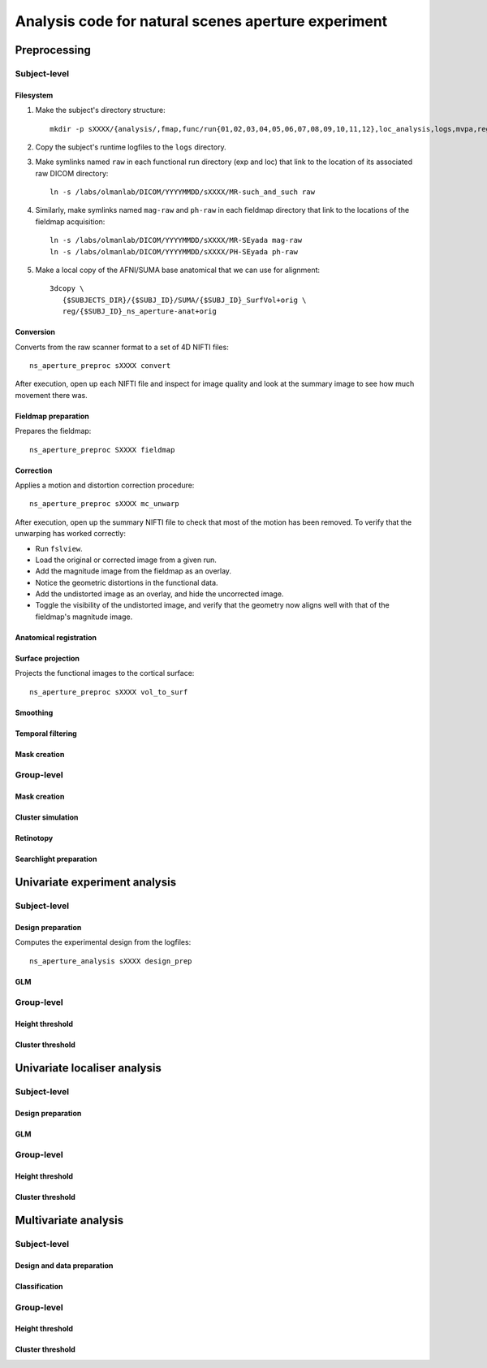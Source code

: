 .. highlight:: tcsh

====================================================
Analysis code for natural scenes aperture experiment
====================================================

Preprocessing
=============

Subject-level
-------------

Filesystem
~~~~~~~~~~

1. Make the subject's directory structure::

    mkdir -p sXXXX/{analysis/,fmap,func/run{01,02,03,04,05,06,07,08,09,10,11,12},loc_analysis,logs,mvpa,reg}

2. Copy the subject's runtime logfiles to the ``logs`` directory.

3. Make symlinks named ``raw`` in each functional run directory (exp and loc) that link to the location of its associated raw DICOM directory::

    ln -s /labs/olmanlab/DICOM/YYYYMMDD/sXXXX/MR-such_and_such raw

4. Similarly, make symlinks named ``mag-raw`` and ``ph-raw`` in each fieldmap directory that link to the locations of the fieldmap acquisition::

    ln -s /labs/olmanlab/DICOM/YYYYMMDD/sXXXX/MR-SEyada mag-raw
    ln -s /labs/olmanlab/DICOM/YYYYMMDD/sXXXX/PH-SEyada ph-raw

5. Make a local copy of the AFNI/SUMA base anatomical that we can use for alignment::

    3dcopy \
       {$SUBJECTS_DIR}/{$SUBJ_ID}/SUMA/{$SUBJ_ID}_SurfVol+orig \
       reg/{$SUBJ_ID}_ns_aperture-anat+orig


Conversion
~~~~~~~~~~

Converts from the raw scanner format to a set of 4D NIFTI files::

    ns_aperture_preproc sXXXX convert

After execution, open up each NIFTI file and inspect for image quality and look at the summary image to see how much movement there was.


Fieldmap preparation
~~~~~~~~~~~~~~~~~~~~

Prepares the fieldmap::

    ns_aperture_preproc SXXXX fieldmap


Correction
~~~~~~~~~~
Applies a motion and distortion correction procedure::

    ns_aperture_preproc sXXXX mc_unwarp

After execution, open up the summary NIFTI file to check that most of the motion has been removed.
To verify that the unwarping has worked correctly:

* Run ``fslview``.
* Load the original or corrected image from a given run.
* Add the magnitude image from the fieldmap as an overlay.
* Notice the geometric distortions in the functional data.
* Add the undistorted image as an overlay, and hide the uncorrected image.
* Toggle the visibility of the undistorted image, and verify that the geometry now aligns well with that of the fieldmap's magnitude image.



Anatomical registration
~~~~~~~~~~~~~~~~~~~~~~~

Surface projection
~~~~~~~~~~~~~~~~~~
Projects the functional images to the cortical surface::

    ns_aperture_preproc sXXXX vol_to_surf


Smoothing
~~~~~~~~~

Temporal filtering
~~~~~~~~~~~~~~~~~~

Mask creation
~~~~~~~~~~~~~

Group-level
-----------

Mask creation
~~~~~~~~~~~~~

Cluster simulation
~~~~~~~~~~~~~~~~~~

Retinotopy
~~~~~~~~~~

Searchlight preparation
~~~~~~~~~~~~~~~~~~~~~~~


Univariate experiment analysis
==============================


Subject-level
-------------

Design preparation
~~~~~~~~~~~~~~~~~~
Computes the experimental design from the logfiles::

    ns_aperture_analysis sXXXX design_prep

GLM
~~~

Group-level
-----------

Height threshold
~~~~~~~~~~~~~~~~

Cluster threshold
~~~~~~~~~~~~~~~~~


Univariate localiser analysis
=============================


Subject-level
-------------

Design preparation
~~~~~~~~~~~~~~~~~~

GLM
~~~

Group-level
-----------

Height threshold
~~~~~~~~~~~~~~~~

Cluster threshold
~~~~~~~~~~~~~~~~~


Multivariate analysis
=====================

Subject-level
-------------

Design and data preparation
~~~~~~~~~~~~~~~~~~~~~~~~~~~

Classification
~~~~~~~~~~~~~~

Group-level
-----------

Height threshold
~~~~~~~~~~~~~~~~

Cluster threshold
~~~~~~~~~~~~~~~~~

